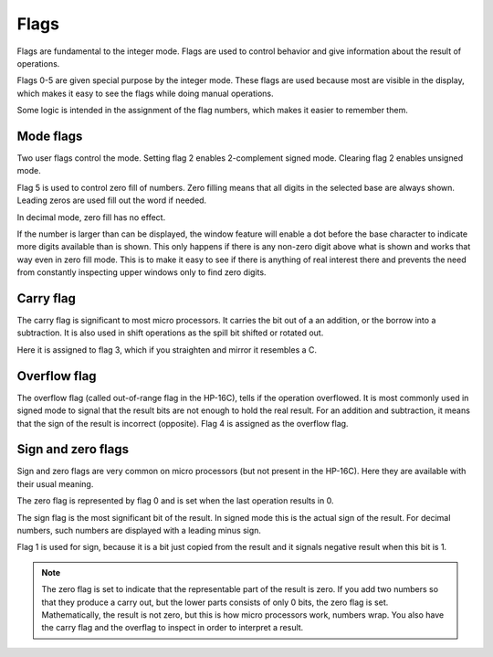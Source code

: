 
*****
Flags
*****

Flags are fundamental to the integer mode. Flags are used to control behavior and give  information about the result of operations.

Flags 0-5 are given special purpose by the integer mode. These flags are used because most are visible in the display, which makes it easy to see the flags while doing manual operations.

Some logic is intended in the assignment of the flag numbers, which makes it easier to remember them.


.. index :: mode flags, flags; mode, zero fill mode, mode; zero fill
.. index :: 2-complement mode, signed mode; mode; 2-complement

Mode flags
==========

Two user flags control the mode. Setting flag 2 enables 2-complement signed mode. Clearing flag 2 enables unsigned mode.

Flag 5 is used to control zero fill of numbers. Zero filling means that all digits in the selected base are always shown. Leading zeros are used fill out the word if needed.

In decimal mode, zero fill has no effect.

If the number is larger than can be displayed, the window feature will enable a dot before the base character to indicate more digits available than is shown. This only happens if there is any non-zero digit above what is shown and works that way even in zero fill mode. This is to make it easy to see if there is anything of real interest there and prevents the need from constantly inspecting upper windows only to find zero digits.


.. index:: carry flag, flags; carry

Carry flag
==========

The carry flag is significant to most micro processors. It carries the bit out of a an addition, or the borrow into a subtraction. It is also used in shift operations as the spill bit shifted or rotated out.

Here it is assigned to flag 3, which if you straighten and mirror it resembles a C.

.. index:: overflow flag, flags; overflow

Overflow flag
=============

The overflow flag (called out-of-range flag in the HP-16C), tells if the operation overflowed. It is most commonly used in signed mode to signal that the result bits are not enough to hold the real result. For an addition and subtraction, it means that the sign of the result is incorrect (opposite). Flag 4 is assigned as the overflow flag.


.. index:: zero flag, flags; zero
.. index:: sign flag, flags; sign

Sign and zero flags
===================

Sign and zero flags are very common on micro processors (but not present in the HP-16C). Here they are available with their usual meaning.

The zero flag is represented by flag 0 and is set when the last operation results in 0.

The sign flag is the most significant bit of the result. In signed mode this is the actual sign of the result. For decimal numbers, such numbers are displayed with a leading minus sign.

Flag 1 is used for sign, because it is a bit just copied from the result and it signals negative result when this bit is 1.

.. note::
   The zero flag is set to indicate that the representable part of the result is zero. If you add two numbers so that they produce a carry out, but the lower parts consists of only 0 bits, the zero flag is set. Mathematically, the result is not zero, but this is how micro processors work, numbers wrap. You also have the carry flag and the overflag to inspect in order to interpret a result.
